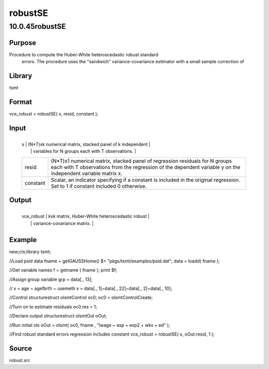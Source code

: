 ========
robustSE
========

10.0.45robustSE
===============

Purpose
-------
Procedure to compute the Huber-White heteroscedastic robust standard
   errors. The procedure uses the "sandwich" variance-covariance
   estimator with a small sample correction of |image1|

Library
-------
tsmt

Format
------
vce_robust = robustSE( x, resid, constant );

Input
-----
+----------+----------------------------------------------------------+
   | x        | (N*T)xk numerical matrix, stacked panel of k independent |
   |          | variables for N groups each with T observations.         |
   +----------+----------------------------------------------------------+
   | resid    | (N*T)x1 numerical matrix, stacked panel of regression    |
   |          | residuals for N groups each with T observations from the |
   |          | regression of the dependent variable y on the            |
   |          | independent variable matrix x.                           |
   +----------+----------------------------------------------------------+
   | constant | Scalar, an indicator specifying if a constant is         |
   |          | included in the original regression. Set to 1 if         |
   |          | constant included 0 otherwise.                           |
   +----------+----------------------------------------------------------+

Output
------
+------------+--------------------------------------------------------+
   | vce_robust | kxk matrix, Huber-White heteroscedastic robust         |
   |            | variance-covariance matrix.                            |
   +------------+--------------------------------------------------------+

Example
-------
::

new;cls;library tsmt;
      
//Load psid data
fname =  getGAUSSHome() $+ "pkgs/tsmt/examples/psid.dat";
data = loadd( fname );
      
//Get variable names
f = getname ( fname );
print $f;
  
//Assign group variable
grp = data[., 13];

// x = age ~ agefbrth ~ usemeth
x = data[., 1]~data[., 22]~data[., 2]~data[., 10];

//Control structurestruct olsmtControl oc0;
oc0 = olsmtControlCreate;

//Turn on to estimate residuals 
oc0.res = 1;

//Declare output structurestruct olsmtOut oOut;

//Run initial ols
oOut = olsmt( oc0, fname , "lwage ~ exp + exp2 + wks + ed" );

//Find robust standard errors regression includes constant
vce_robust = robustSE( x, oOut.resid, 1 );
    

Source
------
robust.src

.. |image1| image:: _static/images/Equation707.svg
   :class: mcReset
